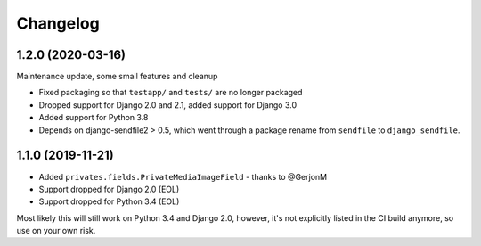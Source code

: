 =========
Changelog
=========

1.2.0 (2020-03-16)
==================

Maintenance update, some small features and cleanup

* Fixed packaging so that ``testapp/`` and ``tests/`` are no longer packaged
* Dropped support for Django 2.0 and 2.1, added support for Django 3.0
* Added support for Python 3.8
* Depends on django-sendfile2 > 0.5, which went through a package rename from
  ``sendfile`` to ``django_sendfile``.

1.1.0 (2019-11-21)
==================

* Added ``privates.fields.PrivateMediaImageField`` - thanks to @GerjonM
* Support dropped for Django 2.0 (EOL)
* Support dropped for Python 3.4 (EOL)

Most likely this will still work on Python 3.4 and Django 2.0, however, it's
not explicitly listed in the CI build anymore, so use on your own risk.
